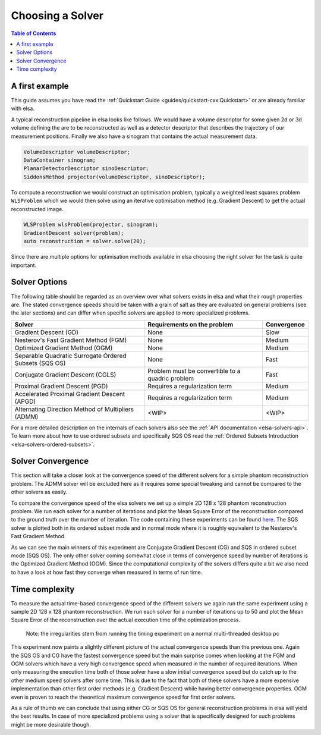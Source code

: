 .. _elsa-solvers-choosing-a-solver:

******************
Choosing a Solver
******************

.. contents:: Table of Contents

A first example
===============

This guide assumes you have read the :ref:`Quickstart Guide <guides/quickstart-cxx:Quickstart>` or are already familiar with elsa.

A typical reconstruction pipeline in elsa looks like follows.
We would have a volume descriptor for some given 2d or 3d volume defining the
are to be reconstructed as well as a detector descriptor that describes the trajectory
of our measurement positions. Finally we also have a sinogram that contains the actual
measurement data.

.. code-block:: cpp

  VolumeDescriptor volumeDescriptor;
  DataContainer sinogram;
  PlanarDetectorDescriptor sinoDescriptor;
  SiddonsMethod projector(volumeDescriptor, sinoDescriptor);

To compute a reconstruction we would construct an optimisation problem, typically
a weighted least squares problem ``WLSProblem`` which we would then solve using an iterative
optimisation method (e.g. Gradient Descent) to get the actual reconstructed image.

.. code-block:: cpp

  WLSProblem wlsProblem(projector, sinogram);
  GradientDescent solver(problem);
  auto reconstruction = solver.solve(20);

Since there are multiple options for optimisation methods available in elsa choosing the
right solver for the task is quite important.

Solver Options
===============

The following table should be regarded as an overview over what solvers exists in elsa and what their rough properties are.
The stated convergence speeds should be taken with a grain of salt as they are evaluated on general problems
(see the later sections) and can differ when specific solvers are applied to more specialized problems.

+----------------------------------------------------------+-------------------------------------------------------+-------------+
| Solver                                                   | Requirements on the problem                           | Convergence |
+==========================================================+=======================================================+=============+
| Gradient Descent (GD)                                    | None                                                  | Slow        |
+----------------------------------------------------------+-------------------------------------------------------+-------------+
| Nesterov's Fast Gradient Method (FGM)                    | None                                                  | Medium      |
+----------------------------------------------------------+-------------------------------------------------------+-------------+
| Optimized Gradient Method (OGM)                          | None                                                  | Medium      |
+----------------------------------------------------------+-------------------------------------------------------+-------------+
| Separable Quadratic Surrogate Ordered Subsets (SQS OS)   | None                                                  | Fast        |
+----------------------------------------------------------+-------------------------------------------------------+-------------+
| Conjugate Gradient Descent (CGLS)                        | Problem must be convertible to a quadric problem      | Fast        |
+----------------------------------------------------------+-------------------------------------------------------+-------------+
| Proximal Gradient Descent (PGD)                          | Requires a regularization term                        | Medium      |
+----------------------------------------------------------+-------------------------------------------------------+-------------+
| Accelerated Proximal Gradient Descent (APGD)             | Requires a regularization term                        | Medium      |
+----------------------------------------------------------+-------------------------------------------------------+-------------+
| Alternating Direction Method of Multipliers (ADMM)       | <WIP>                                                 | <WIP>       |
+----------------------------------------------------------+-------------------------------------------------------+-------------+

For a more detailed description on the internals of each solvers also see the :ref:`API documentation <elsa-solvers-api>`.
To learn more about how to use ordered subsets and specifically SQS OS read the :ref:`Ordered Subsets Introduction <elsa-solvers-ordered-subsets>`.

Solver Convergence
==================
This section will take a closer look at the convergence speed of the different solvers for a simple phantom reconstruction
problem. The ADMM solver will be excluded here as it requires some special tweaking and cannot be compared to the other solvers
as easily.

To compare the convergence speed of the elsa solvers we set up a simple 2D 128 x 128 phantom reconstruction problem.
We run each solver for a number of iterations and plot the Mean Square Error of the reconstruction compared to the ground truth
over the number of iteration. The code containing these experiments can be found
`here <https://gitlab.lrz.de/IP/elsa/-/blob/master/examples/solver_experiments.py>`_.
The SQS solver is plotted both in its ordered subset mode and in normal mode where it is roughly equivalent to the Nesterov's Fast Gradient Method.

.. image:: convergence_all_solvers.png
  :width: 900
  :align: center
  :alt: SolverConvergence

As we can see the main winners of this experiment are Conjugate Gradient Descent (CG) and SQS in ordered subset mode (SQS OS).
The only other solver coming somewhat close in terms of convergence speed by number of iterations is the Optimized Gradient Method (OGM).
Since the computational complexity of the solvers differs quite a bit we also need to have a look at how fast they converge
when measured in terms of run time.

Time complexity
==================

To measure the actual time-based convergence speed of the different solvers we again run the same experiment using
a sample 2D 128 x 128 phantom reconstruction. We run each solver for a number of iterations up to 50 and plot the
Mean Square Error of the reconstruction over the actual execution time of the optimization process.

    Note: the irregularities stem from running the timing experiment on a normal multi-threaded desktop pc

.. image:: time_all_solvers.png
  :width: 900
  :align: center
  :alt: SolverTime

This experiment now paints a slightly different picture of the actual convergence speeds than the previous one.
Again the SQS OS and CG have the fastest convergence speed but the main surprise comes when looking at the FGM and OGM
solvers which have a very high convergence speed when measured in the number of required iterations. When only measuring
the execution time both of those solver have a slow initial convergence speed but do catch up to the other medium speed
solvers after some time. This is due to the fact that both of these solvers have a more expensive implementation than
other first order methods (e.g. Gradient Descent) while having better convergence properties. OGM even is proven to reach
the theoretical maximum convergence speed for first order solvers.

As a rule of thumb we can conclude that using either CG or SQS OS for general reconstruction problems in elsa will
yield the best results. In case of more specialized problems using a solver that is specifically designed for such
problems might be more desirable though.


